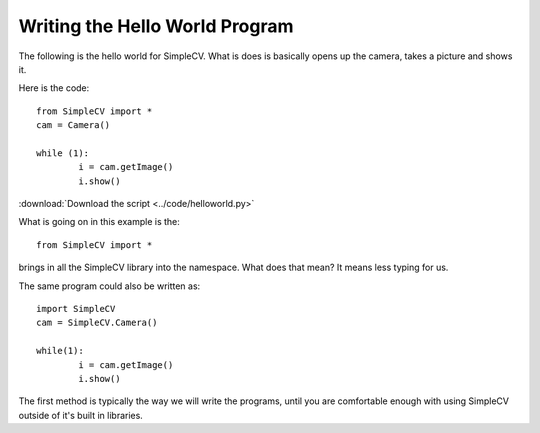 Writing the Hello World Program
==========================================
The following is the hello world for SimpleCV.  What is does is basically
opens up the camera, takes a picture and shows it.

Here is the code::

	from SimpleCV import *
	cam = Camera()

	while (1):
		i = cam.getImage()
		i.show()



:download:`Download the script <../code/helloworld.py>`

What is going on in this example is the::

	from SimpleCV import *


brings in all the SimpleCV library into the namespace.
What does that mean?  It means less typing for us.

The same program could also be written as::

	import SimpleCV
	cam = SimpleCV.Camera()

	while(1):
		i = cam.getImage()
		i.show()



The first method is typically the way we will write the programs, until
you are comfortable enough with using SimpleCV outside of it's built in libraries.



	
